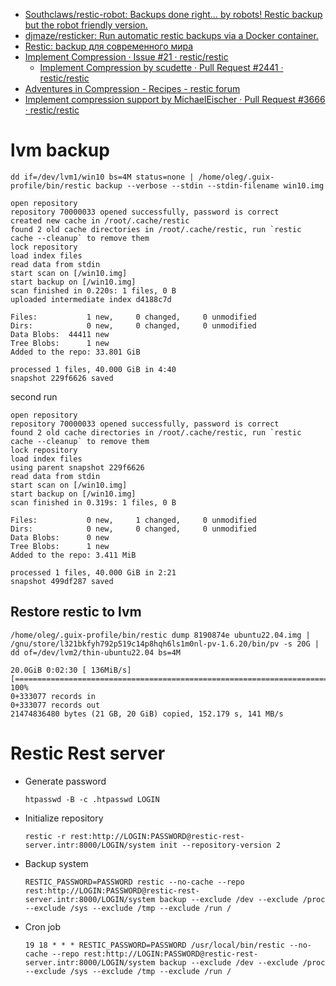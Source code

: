 :PROPERTIES:
:ID:       d9e50c76-1acf-4fd8-b11b-414c4c328612
:END:
- [[https://github.com/Southclaws/restic-robot][Southclaws/restic-robot: Backups done right... by robots! Restic backup but the robot friendly version.]]
- [[https://github.com/djmaze/resticker][djmaze/resticker: Run automatic restic backups via a Docker container.]]
- [[https://prudnitskiy.pro/2020/06/23/restic-quickstart/][Restic: backup для современного мира]]
- [[https://github.com/restic/restic/issues/21][Implement Compression · Issue #21 · restic/restic]]
  - [[https://github.com/restic/restic/pull/2441][Implement Compression by scudette · Pull Request #2441 · restic/restic]]
- [[https://forum.restic.net/t/adventures-in-compression/3725][Adventures in Compression - Recipes - restic forum]]
- [[https://github.com/restic/restic/pull/3666][Implement compression support by MichaelEischer · Pull Request #3666 · restic/restic]]

* lvm backup

: dd if=/dev/lvm1/win10 bs=4M status=none | /home/oleg/.guix-profile/bin/restic backup --verbose --stdin --stdin-filename win10.img

#+begin_example
  open repository
  repository 70000033 opened successfully, password is correct
  created new cache in /root/.cache/restic
  found 2 old cache directories in /root/.cache/restic, run `restic cache --cleanup` to remove them
  lock repository
  load index files
  read data from stdin
  start scan on [/win10.img]
  start backup on [/win10.img]
  scan finished in 0.220s: 1 files, 0 B
  uploaded intermediate index d4188c7d

  Files:           1 new,     0 changed,     0 unmodified
  Dirs:            0 new,     0 changed,     0 unmodified
  Data Blobs:  44411 new
  Tree Blobs:      1 new
  Added to the repo: 33.801 GiB

  processed 1 files, 40.000 GiB in 4:40
  snapshot 229f6626 saved
#+end_example

second run

#+begin_example
  open repository
  repository 70000033 opened successfully, password is correct
  found 2 old cache directories in /root/.cache/restic, run `restic cache --cleanup` to remove them
  lock repository
  load index files
  using parent snapshot 229f6626
  read data from stdin
  start scan on [/win10.img]
  start backup on [/win10.img]
  scan finished in 0.319s: 1 files, 0 B

  Files:           0 new,     1 changed,     0 unmodified
  Dirs:            0 new,     0 changed,     0 unmodified
  Data Blobs:      0 new
  Tree Blobs:      1 new
  Added to the repo: 3.411 MiB

  processed 1 files, 40.000 GiB in 2:21
  snapshot 499df287 saved
#+end_example

** Restore restic to lvm
: /home/oleg/.guix-profile/bin/restic dump 8190874e ubuntu22.04.img | /gnu/store/l321bkfyh792p519c14p8hqh6ls1m0nl-pv-1.6.20/bin/pv -s 20G | dd of=/dev/lvm2/thin-ubuntu22.04 bs=4M
#+begin_example
  20.0GiB 0:02:30 [ 136MiB/s] [================================================================================================================================================>] 100%
  0+333077 records in
  0+333077 records out
  21474836480 bytes (21 GB, 20 GiB) copied, 152.179 s, 141 MB/s
#+end_example

* Restic Rest server

- Generate password
  : htpasswd -B -c .htpasswd LOGIN

- Initialize repository
  : restic -r rest:http://LOGIN:PASSWORD@restic-rest-server.intr:8000/LOGIN/system init --repository-version 2

- Backup system
 : RESTIC_PASSWORD=PASSWORD restic --no-cache --repo rest:http://LOGIN:PASSWORD@restic-rest-server.intr:8000/LOGIN/system backup --exclude /dev --exclude /proc --exclude /sys --exclude /tmp --exclude /run /

- Cron job
 : 19 18 * * * RESTIC_PASSWORD=PASSWORD /usr/local/bin/restic --no-cache --repo rest:http://LOGIN:PASSWORD@restic-rest-server.intr:8000/LOGIN/system backup --exclude /dev --exclude /proc --exclude /sys --exclude /tmp --exclude /run /
